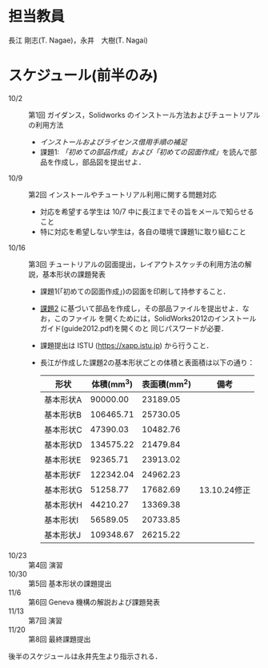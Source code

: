 * 担当教員
長江 剛志(T. Nagae)，永井　大樹(T. Nagai)
* スケジュール(前半のみ)
- 10/2 :: 第1回 ガイダンス，Solidworks のインストール方法およびチュートリアルの利用方法
  - [[install.org][インストールおよびライセンス借用手順の補足]]
  - 課題1: [[tutorial.org][「初めての部品作成」および「初めての図面作成」]]を読んで部品を作成し，部品図を提出せよ．
- 10/9 :: 第2回 インストールやチュートリアル利用に関する問題対応
  - 対応を希望する学生は 10/7 中に長江までその旨をメールで知らせること
  - 特に対応を希望しない学生は，各自の環境で課題1に取り組むこと
- 10/16 :: 第3回 チュートリアルの図面提出，レイアウトスケッチの利用方法の解説，基本形状の課題発表
  - 課題1(「初めての図面作成」)の図面を印刷して持参すること．
  - [[file:Exercise2.pdf][課題2]] に基づいて部品を作成し，その部品ファイルを提出せよ．なお，このファイル
    を開くためには，SolidWorks2012のインストールガイド(guide2012.pdf)を開くのと
    同じパスワードが必要．
  - 
    #+ATTR_HTML: <id style="color:red">
    課題提出は ISTU (https://xapp.istu.jp) から行うこと．
    #+ATTR_HTML: </id>

  - 長江が作成した課題2の基本形状ごとの体積と表面積は以下の通り：
    |-----------+------------+--------------+----------------|
    | 形状      | 体積(mm^3) | 表面積(mm^2) | 備考           |
    |-----------+------------+--------------+----------------|
    | 基本形状A |   90000.00 |     23189.05 |                |
    | 基本形状B |  106465.71 |     25730.05 |                |
    | 基本形状C |   47390.03 |     10482.76 |                |
    | 基本形状D |  134575.22 |     21479.84 |                |
    | 基本形状E |   92365.71 |     23913.02 |                |
    | 基本形状F |  122342.04 |     24962.23 |                |
    | 基本形状G |   51258.77 |     17682.69 | 13.10.24修正  |
    | 基本形状H |   44210.27 |     13369.38 |                |
    | 基本形状I |   56589.05 |     20733.85 |                |
    | 基本形状J |  109348.67 |     26215.22 |                |
    |-----------+------------+--------------+----------------|
- 10/23 :: 第4回 演習
- 10/30 :: 第5回 基本形状の課題提出
- 11/6 :: 第6回 Geneva 機構の解説および課題発表
- 11/13 :: 第7回 演習
- 11/20 :: 第8回 最終課題提出

後半のスケジュールは永井先生より指示される．
